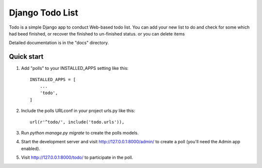 =====
Django Todo List
=====

Todo is a simple Django app to conduct Web-based todo list. 
You can add your new list to do and check for some which had beed finished, 
or recover the finished to un-finished status.
or you can delete items

Detailed documentation is in the "docs" directory.


Quick start
-----------

1. Add "polls" to your INSTALLED_APPS setting like this::

    INSTALLED_APPS = [
        ...
        'todo',
    ]

2. Include the polls URLconf in your project urls.py like this::

    url(r'^todo/', include('todo.urls')),

3. Run `python manage.py migrate` to create the polls models.

4. Start the development server and visit http://127.0.0.1:8000/admin/
   to create a poll (you'll need the Admin app enabled).

5. Visit http://127.0.0.1:8000/todo/ to participate in the poll.
